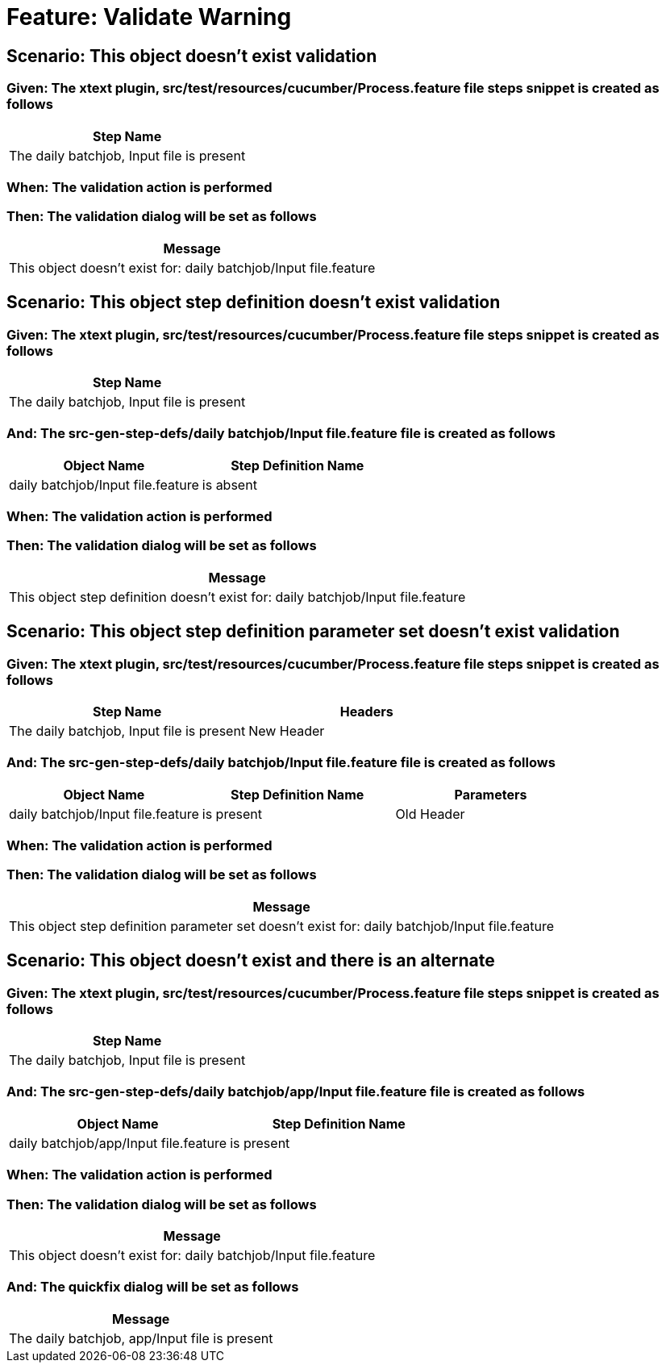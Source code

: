 = Feature: Validate Warning

== Scenario: This object doesn't exist validation

=== Given: The xtext plugin, src/test/resources/cucumber/Process.feature file steps snippet is created as follows

[options="header"]
|===
| Step Name
| The daily batchjob, Input file is present
|===

=== When: The validation action is performed

=== Then: The validation dialog will be set as follows

[options="header"]
|===
| Message
| This object doesn't exist for: daily batchjob/Input file.feature
|===

== Scenario: This object step definition doesn't exist validation

=== Given: The xtext plugin, src/test/resources/cucumber/Process.feature file steps snippet is created as follows

[options="header"]
|===
| Step Name
| The daily batchjob, Input file is present
|===

=== And: The src-gen-step-defs/daily batchjob/Input file.feature file is created as follows

[options="header"]
|===
| Object Name| Step Definition Name
| daily batchjob/Input file.feature| is absent
|===

=== When: The validation action is performed

=== Then: The validation dialog will be set as follows

[options="header"]
|===
| Message
| This object step definition doesn't exist for: daily batchjob/Input file.feature
|===

== Scenario: This object step definition parameter set doesn't exist validation

=== Given: The xtext plugin, src/test/resources/cucumber/Process.feature file steps snippet is created as follows

[options="header"]
|===
| Step Name| Headers
| The daily batchjob, Input file is present| New Header
|===

=== And: The src-gen-step-defs/daily batchjob/Input file.feature file is created as follows

[options="header"]
|===
| Object Name| Step Definition Name| Parameters
| daily batchjob/Input file.feature| is present| Old Header
|===

=== When: The validation action is performed

=== Then: The validation dialog will be set as follows

[options="header"]
|===
| Message
| This object step definition parameter set doesn't exist for: daily batchjob/Input file.feature
|===

== Scenario: This object doesn't exist and there is an alternate

=== Given: The xtext plugin, src/test/resources/cucumber/Process.feature file steps snippet is created as follows

[options="header"]
|===
| Step Name
| The daily batchjob, Input file is present
|===

=== And: The src-gen-step-defs/daily batchjob/app/Input file.feature file is created as follows

[options="header"]
|===
| Object Name| Step Definition Name
| daily batchjob/app/Input file.feature| is present
|===

=== When: The validation action is performed

=== Then: The validation dialog will be set as follows

[options="header"]
|===
| Message
| This object doesn't exist for: daily batchjob/Input file.feature
|===

=== And: The quickfix dialog will be set as follows

[options="header"]
|===
| Message
| The daily batchjob, app/Input file is present
|===
